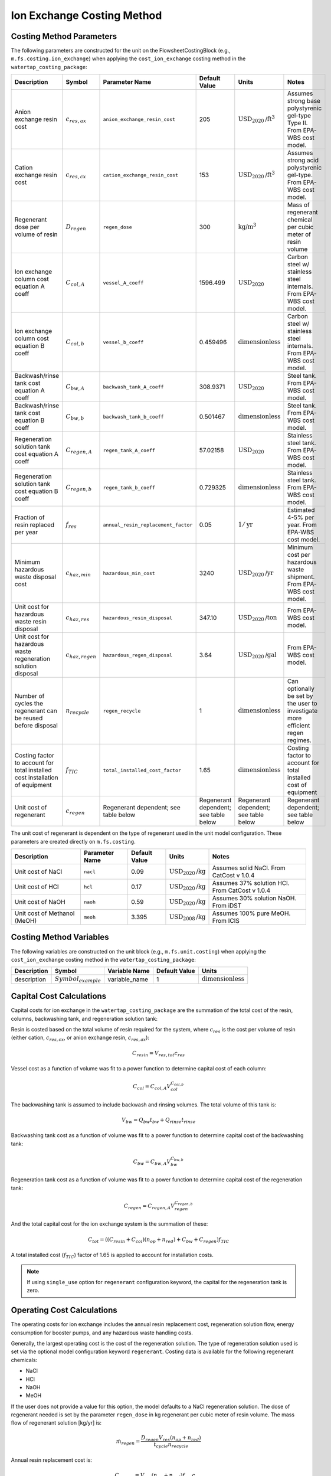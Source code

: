 Ion Exchange Costing Method
============================

Costing Method Parameters
+++++++++++++++++++++++++

The following parameters are constructed for the unit on the FlowsheetCostingBlock (e.g., ``m.fs.costing.ion_exchange``) when applying the ``cost_ion_exchange`` costing method in the ``watertap_costing_package``:


.. csv-table::
   :header: "Description", "Symbol", "Parameter Name", "Default Value", "Units", "Notes"

   "Anion exchange resin cost", ":math:`c_{res,ax}`", "``anion_exchange_resin_cost``", "205", ":math:`\text{USD}_{2020}\text{/ft}^{3}`", "Assumes strong base polystyrenic gel-type Type II. From EPA-WBS cost model."
   "Cation exchange resin cost", ":math:`c_{res,cx}`", "``cation_exchange_resin_cost``", "153", ":math:`\text{USD}_{2020}\text{/ft}^{3}`", "Assumes strong acid polystyrenic gel-type. From EPA-WBS cost model."
   "Regenerant dose per volume of resin", ":math:`D_{regen}`", "``regen_dose``", "300", ":math:`\text{kg/}\text{m}^{3}`", "Mass of regenerant chemical per cubic meter of resin volume"
   "Ion exchange column cost equation A coeff", ":math:`C_{col,A}`", "``vessel_A_coeff``", "1596.499", ":math:`\text{USD}_{2020}`", "Carbon steel w/ stainless steel internals. From EPA-WBS cost model."
   "Ion exchange column cost equation B coeff", ":math:`C_{col,b}`", "``vessel_b_coeff``", "0.459496", ":math:`\text{dimensionless}`", "Carbon steel w/ stainless steel internals. From EPA-WBS cost model."
   "Backwash/rinse tank cost equation A coeff", ":math:`C_{bw,A}`", "``backwash_tank_A_coeff``", "308.9371", ":math:`\text{USD}_{2020}`", "Steel tank. From EPA-WBS cost model."
   "Backwash/rinse tank cost equation B coeff", ":math:`C_{bw,b}`", "``backwash_tank_b_coeff``", "0.501467", ":math:`\text{dimensionless}`", "Steel tank. From EPA-WBS cost model."
   "Regeneration solution tank cost equation A coeff", ":math:`C_{regen,A}`", "``regen_tank_A_coeff``", "57.02158", ":math:`\text{USD}_{2020}`", "Stainless steel tank. From EPA-WBS cost model."
   "Regeneration solution tank cost equation B coeff", ":math:`C_{regen,b}`", "``regen_tank_b_coeff``", "0.729325", ":math:`\text{dimensionless}`", "Stainless steel tank. From EPA-WBS cost model."
   "Fraction of resin replaced per year", ":math:`f_{res}`", "``annual_resin_replacement_factor``", "0.05", ":math:`1/\text{yr}`", "Estimated 4-5% per year. From EPA-WBS cost model."
   "Minimum hazardous waste disposal cost", ":math:`c_{haz,min}`", "``hazardous_min_cost``", "3240", ":math:`\text{USD}_{2020}\text{/yr}`", "Minimum cost per hazardous waste shipment. From EPA-WBS cost model."
   "Unit cost for hazardous waste resin disposal", ":math:`c_{haz,res}`", "``hazardous_resin_disposal``", "347.10", ":math:`\text{USD}_{2020}\text{/ton}`", "From EPA-WBS cost model."
   "Unit cost for hazardous waste regeneration solution disposal", ":math:`c_{haz,regen}`", "``hazardous_regen_disposal``", "3.64", ":math:`\text{USD}_{2020}\text{/gal}`", "From EPA-WBS cost model."
   "Number of cycles the regenerant can be reused before disposal", ":math:`n_{recycle}`", "``regen_recycle``", "1", ":math:`\text{dimensionless}`", "Can optionally be set by the user to investigate more efficient regen regimes."
   "Costing factor to account for total installed cost installation of equipment", ":math:`f_{TIC}`", "``total_installed_cost_factor``", "1.65", ":math:`\text{dimensionless}`", "Costing factor to account for total installed cost of equipment"
   "Unit cost of regenerant", ":math:`c_{regen}`", "Regenerant dependent; see table below", "Regenerant dependent; see table below", "Regenerant dependent; see table below", "Regenerant dependent; see table below"


The unit cost of regenerant is dependent on the type of regenerant used in the unit model configuration. These parameters are created directly on
``m.fs.costing``.

.. csv-table::
   :header: "Description", "Parameter Name", "Default Value", "Units", "Notes"

   "Unit cost of NaCl", "``nacl``", "0.09", ":math:`\text{USD}_{2020}\text{/kg}`", "Assumes solid NaCl. From CatCost v 1.0.4"
   "Unit cost of HCl", "``hcl``", "0.17", ":math:`\text{USD}_{2020}\text{/kg}`", "Assumes 37% solution HCl. From CatCost v 1.0.4"
   "Unit cost of NaOH", "``naoh``", "0.59", ":math:`\text{USD}_{2020}\text{/kg}`", "Assumes 30% solution NaOH. From iDST"
   "Unit cost of Methanol (MeOH)", "``meoh``", "3.395", ":math:`\text{USD}_{2008}\text{/kg}`", "Assumes 100% pure MeOH. From ICIS"

Costing Method Variables
++++++++++++++++++++++++

The following variables are constructed on the unit block (e.g., ``m.fs.unit.costing``) when applying the ``cost_ion_exchange`` costing method in the ``watertap_costing_package``:

.. csv-table::
   :header: "Description", "Symbol", "Variable Name", "Default Value", "Units"

   "description", ":math:`Symbol_{example}`", "variable_name", "1", ":math:`\text{dimensionless}`"

Capital Cost Calculations
+++++++++++++++++++++++++

Capital costs for ion exchange in the ``watertap_costing_package`` are the summation of the 
total cost of the resin, columns, backwashing tank, and regeneration solution tank:

Resin is costed based on the total volume of resin required for the system, where :math:`c_{res}` is the cost per volume of resin (either cation, :math:`c_{res,cx}`, or anion exchange resin, :math:`c_{res,ax}`):

.. math::
    C_{resin} = V_{res,tot} c_{res}

Vessel cost as a function of volume was fit to a power function to determine capital cost of each column:

.. math::
    C_{col} = C_{col,A} V_{col}^{C_{col,b}}
   

The backwashing tank is assumed to include backwash and rinsing volumes. The total volume of this tank is:

.. math::
    V_{bw} = Q_{bw} t_{bw} + Q_{rinse} t_{rinse}

Backwashing tank cost as a function of volume was fit to a power function to determine capital cost of the backwashing tank:

.. math::
    C_{bw} = C_{bw,A} V_{bw}^{C_{bw,b}}
   
Regeneration tank cost as a function of volume was fit to a power function to determine capital cost of the regeneration tank:

.. math::
    C_{regen} = C_{regen,A} V_{regen}^{C_{regen,b}}

And the total capital cost for the ion exchange system is the summation of these:

.. math::
    C_{tot} = ((C_{resin} + C_{col}) (n_{op} + n_{red}) + C_{bw} + C_{regen}) f_{TIC}

A total installed cost (:math:`f_{TIC}`) factor of 1.65 is applied to account for installation costs. 

.. note::
    If using ``single_use`` option for ``regenerant`` configuration keyword, the capital for the regeneration tank is zero.

 
Operating Cost Calculations
+++++++++++++++++++++++++++


The operating costs for ion exchange includes the annual resin replacement cost, regeneration solution flow, energy consumption for booster pumps, 
and any hazardous waste handling costs.

Generally, the largest operating cost is the cost of the regeneration solution. The type of regeneration solution used is set via the 
optional model configuration keyword ``regenerant``. Costing data is available for the following regenerant chemicals:

* NaCl
* HCl
* NaOH
* MeOH

If the user does not provide a value for this option, the model defaults to a NaCl regeneration solution. The dose of regenerant needed
is set by the parameter ``regen_dose`` in kg regenerant per cubic meter of resin volume. The mass flow of regenerant solution [kg/yr] is:

.. math::
    \dot{m}_{regen} = \frac{D_{regen} V_{res} (n_{op} + n_{red})}{t_{cycle} n_{recycle}}

Annual resin replacement cost is:

.. math::
    C_{op,res} = V_{res} (n_{op} + n_{red}) f_{res} c_{res}

If the spent resin and regenerant contains hazardous material, the user designates this by the model configuration keyword ``hazardous_waste``. If set to ``True``, hazardous
disposal costs are calculated as a function of the annual mass of resin replaced and regenerant consumed:

.. math::
    C_{op,haz} = c_{haz,min} + \bigg( M_{res} (n_{op} + n_{red}) f_{res} \bigg)  c_{haz,res} + \dot{v}_{regen} c_{haz,regen}

Where :math:`M_{res}` is the resin mass for a single bed and :math:`\dot{v}_{regen}` is the volumetric flow of regenerant solution. If ``hazardous_waste`` is set to ``False``,
:math:`C_{op,haz} = 0`

The total energy consumed by the unit is the summation of the power required for each of the booster pump, backwashing pump, regeneration pump, and rinsing pump. Each is scaled 
by the total time required for each step:

.. math::
    P_{tot} = \cfrac{P_{main} t_{break} + P_{bw} t_{bw} + P_{regen} t_{regen} + P_{rinse} t_{rinse}}{t_{cycle}} 

If the user chooses ``single_use`` for the ``regenerant`` configuration keyword, there is no cost for regeneration solution:

.. math::
    \dot{m}_{regen} = \dot{v}_{regen} = 0

Instead, the model assumes the entire volume of resin for the operational columns is replaced at the end of each service cycle by calculating the 
volumetric "flow" of resin:

.. math::
    \dot{v}_{resin} = \frac{V_{res, tot}}{t_{break}} 

And then operational cost of replacing the entire bed is:

.. math::
    C_{op,res} = \dot{v}_{resin} c_{res}

If ``hazardous_waste`` is set to ``True``, the hazardous waste disposal costs are: 

.. math::
    C_{op,haz} = c_{haz,min} + ( \dot{v}_{resin} \rho_{b} n_{op})  c_{haz,res}

Otherwise, :math:`C_{op,haz} = 0` as before. 

Lastly, the total energy consumed by the unit for ``single_use`` configuration includes the booster pump, backwashing pump, and rinsing pump:

.. math::
    P_{tot} = \cfrac{P_{main} t_{break} + P_{bw} t_{bw} + P_{rinse} t_{rinse}}{t_{cycle}} 

Code Documentation
------------------

* :mod:`watertap.costing.unit_models.ion_exchange`

References
----------
| United States Environmental Protection Agency. (2021). Work Breakdown Structure-Based Cost Models
| https://www.epa.gov/sdwa/drinking-water-treatment-technology-unit-cost-models

| CatCost https://catcost.chemcatbio.org/
| v 1.0.4 available here: https://datahub.chemcatbio.org/dataset/catcost-v1-0-4

| Integrated Decision Support Tool (i-DST) 
| https://idst.mines.edu/